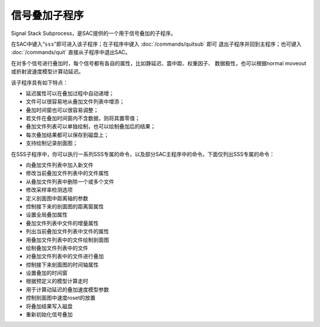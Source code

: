 信号叠加子程序
==============

Signal Stack Subprocess，是SAC提供的一个用于信号叠加的子程序。

在SAC中键入“``sss``”即可进入该子程序；在子程序中键入
:doc:`/commands/quitsub` 即可
退出子程序并回到主程序；也可键入 :doc:`/commands/quit`
直接从子程序中退出SAC。

在对多个信号进行叠加时，每个信号都有各自的属性，比如静延迟、震中距、权重因子、
数据极性，也可以根据normal moveout或折射波速度模型计算动延迟。

该子程序具有如下特点：

-  延迟属性可以在叠加过程中自动递增；

-  文件可以很容易地从叠加文件列表中增添；

-  叠加时间窗也可以很容易调整；

-  若文件在叠加时间窗内不含数据，则将其置零值；

-  叠加文件列表可以单独绘制，也可以绘制叠加后的结果；

-  每次叠加结果都可以保存到磁盘上；

-  支持绘制记录剖面图；

在SSS子程序中，你可以执行一系列SSS专属的命令，以及部分SAC主程序中的命令。下面仅列出SSS专属的命令：

-  向叠加文件列表中加入新文件

-  修改当前叠加文件列表中的文件属性

-  从叠加文件列表中删除一个或多个文件

-  修改采样率检测选项

-  定义剖面图中距离轴的参数

-  控制接下来的剖面图的距离窗属性

-  设置全局叠加属性

-  叠加文件列表中文件的增量属性

-  列出当前叠加文件列表中文件的属性

-  用叠加文件列表中的文件绘制剖面图

-  绘制叠加文件列表中的文件

-  对叠加文件列表中的文件进行叠加

-  控制接下来剖面图的时间轴属性

-  设置叠加的时间窗

-  根据预定义的模型计算走时

-  用于计算动延迟的叠加速度模型参数

-  控制剖面图中速度roset的放置

-  将叠加结果写入磁盘

-  重新初始化信号叠加
